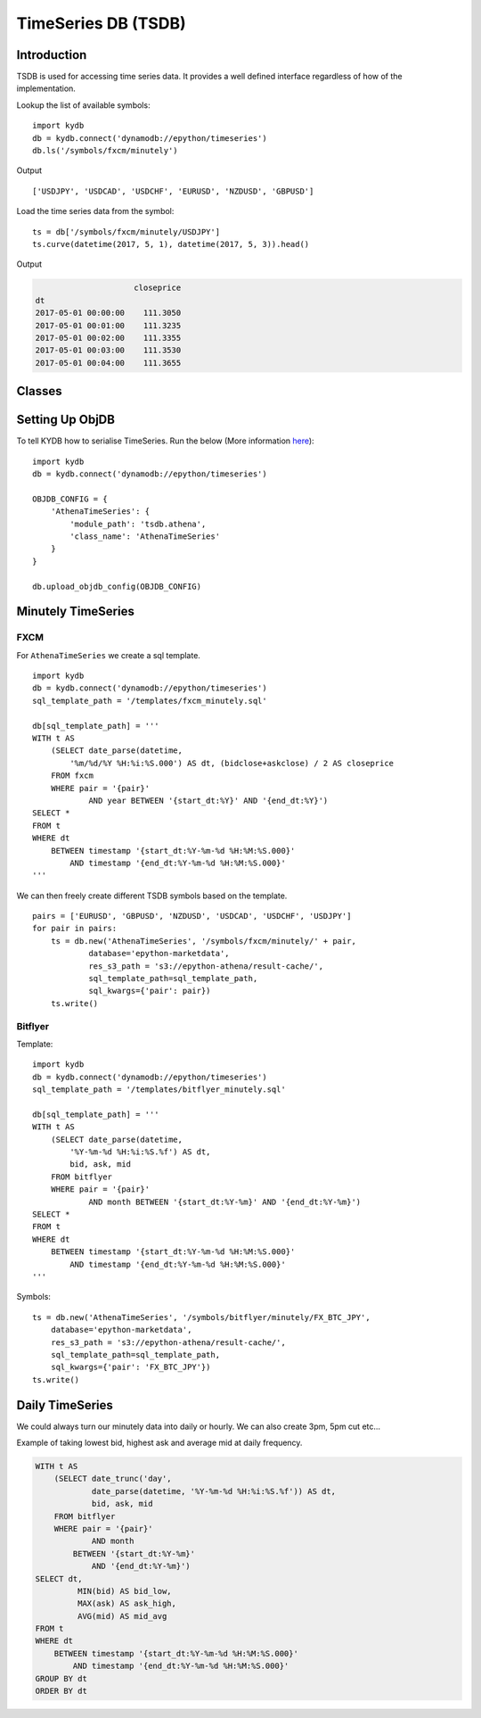 TimeSeries DB (TSDB)
====================

Introduction
------------

TSDB is used for accessing time series data.
It provides a well defined interface regardless of how of the implementation.

Lookup the list of available symbols:

::

    import kydb
    db = kydb.connect('dynamodb://epython/timeseries')
    db.ls('/symbols/fxcm/minutely')
    
Output

::

    ['USDJPY', 'USDCAD', 'USDCHF', 'EURUSD', 'NZDUSD', 'GBPUSD']
    
    
Load the time series data from the symbol:
    
::

    ts = db['/symbols/fxcm/minutely/USDJPY']
    ts.curve(datetime(2017, 5, 1), datetime(2017, 5, 3)).head()
    
Output

.. code-block:: console

                         closeprice
    dt                             
    2017-05-01 00:00:00    111.3050
    2017-05-01 00:01:00    111.3235
    2017-05-01 00:02:00    111.3355
    2017-05-01 00:03:00    111.3530
    2017-05-01 00:04:00    111.3655
    

Classes
-------

.. image:: _static/images/tsdb_class_diagram.png
    :alt: tsdb-class-diagram


Setting Up ObjDB
----------------

To tell KYDB how to serialise TimeSeries. Run the below (More information
`here <https://kydb.readthedocs.io/en/latest/examples.html#python-object-db>`_):

::

    import kydb
    db = kydb.connect('dynamodb://epython/timeseries')

    OBJDB_CONFIG = {
        'AthenaTimeSeries': {
            'module_path': 'tsdb.athena',
            'class_name': 'AthenaTimeSeries'
        }
    }
    
    db.upload_objdb_config(OBJDB_CONFIG)
    

Minutely TimeSeries
-------------------

FXCM
^^^^

For ``AthenaTimeSeries`` we create a sql template.

::


    import kydb
    db = kydb.connect('dynamodb://epython/timeseries')
    sql_template_path = '/templates/fxcm_minutely.sql'
    
    db[sql_template_path] = '''
    WITH t AS 
        (SELECT date_parse(datetime,
            '%m/%d/%Y %H:%i:%S.000') AS dt, (bidclose+askclose) / 2 AS closeprice
        FROM fxcm
        WHERE pair = '{pair}'
                AND year BETWEEN '{start_dt:%Y}' AND '{end_dt:%Y}')
    SELECT *
    FROM t
    WHERE dt
        BETWEEN timestamp '{start_dt:%Y-%m-%d %H:%M:%S.000}'
            AND timestamp '{end_dt:%Y-%m-%d %H:%M:%S.000}'
    '''
    
We can then freely create different TSDB symbols based on the template.

::
    
    pairs = ['EURUSD', 'GBPUSD', 'NZDUSD', 'USDCAD', 'USDCHF', 'USDJPY']
    for pair in pairs:
        ts = db.new('AthenaTimeSeries', '/symbols/fxcm/minutely/' + pair,
                database='epython-marketdata',
                res_s3_path = 's3://epython-athena/result-cache/',
                sql_template_path=sql_template_path,
                sql_kwargs={'pair': pair})
        ts.write()

Bitflyer
^^^^^^^^

Template:

::

    import kydb
    db = kydb.connect('dynamodb://epython/timeseries')
    sql_template_path = '/templates/bitflyer_minutely.sql'

    db[sql_template_path] = '''
    WITH t AS 
        (SELECT date_parse(datetime,
            '%Y-%m-%d %H:%i:%S.%f') AS dt,
            bid, ask, mid
        FROM bitflyer
        WHERE pair = '{pair}'
                AND month BETWEEN '{start_dt:%Y-%m}' AND '{end_dt:%Y-%m}')
    SELECT *
    FROM t
    WHERE dt
        BETWEEN timestamp '{start_dt:%Y-%m-%d %H:%M:%S.000}'
            AND timestamp '{end_dt:%Y-%m-%d %H:%M:%S.000}'
    '''
    
Symbols:

::

    ts = db.new('AthenaTimeSeries', '/symbols/bitflyer/minutely/FX_BTC_JPY',
        database='epython-marketdata',
        res_s3_path = 's3://epython-athena/result-cache/',
        sql_template_path=sql_template_path,
        sql_kwargs={'pair': 'FX_BTC_JPY'})
    ts.write()

Daily TimeSeries
----------------

We could always turn our minutely data into daily or hourly.
We can also create 3pm, 5pm cut etc...

Example of taking lowest bid, highest ask and average mid at daily frequency.


.. code-block:: console

    WITH t AS 
        (SELECT date_trunc('day',
                date_parse(datetime, '%Y-%m-%d %H:%i:%S.%f')) AS dt,
                bid, ask, mid
        FROM bitflyer
        WHERE pair = '{pair}'
                AND month
            BETWEEN '{start_dt:%Y-%m}'
                AND '{end_dt:%Y-%m}')
    SELECT dt,
             MIN(bid) AS bid_low,
             MAX(ask) AS ask_high,
             AVG(mid) AS mid_avg
    FROM t
    WHERE dt
        BETWEEN timestamp '{start_dt:%Y-%m-%d %H:%M:%S.000}'
            AND timestamp '{end_dt:%Y-%m-%d %H:%M:%S.000}'
    GROUP BY dt
    ORDER BY dt

